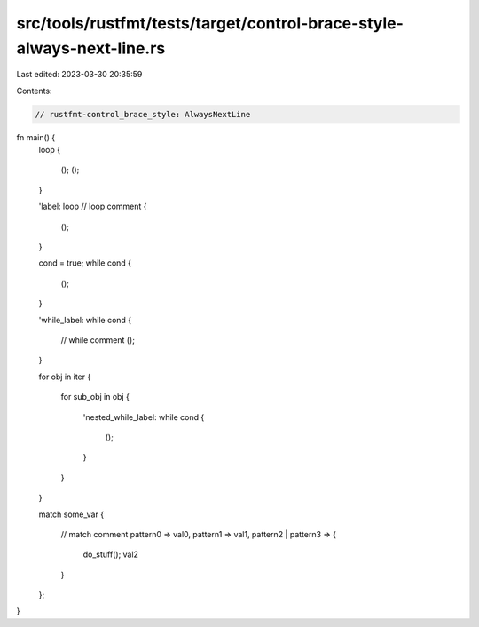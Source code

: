 src/tools/rustfmt/tests/target/control-brace-style-always-next-line.rs
======================================================================

Last edited: 2023-03-30 20:35:59

Contents:

.. code-block:: rs

    // rustfmt-control_brace_style: AlwaysNextLine

fn main() {
    loop
    {
        ();
        ();
    }

    'label: loop
    // loop comment
    {
        ();
    }

    cond = true;
    while cond
    {
        ();
    }

    'while_label: while cond
    {
        // while comment
        ();
    }

    for obj in iter
    {
        for sub_obj in obj
        {
            'nested_while_label: while cond
            {
                ();
            }
        }
    }

    match some_var
    {
        // match comment
        pattern0 => val0,
        pattern1 => val1,
        pattern2 | pattern3 =>
        {
            do_stuff();
            val2
        }
    };
}


